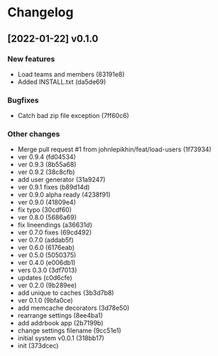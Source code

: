 * Changelog

** [2022-01-22] v0.1.0

*** New features

 - Load teams and members (83191e8)
 - Added INSTALL.txt (da5de69)

*** Bugfixes

 - Catch bad zip file exception (7ff60c6)

*** Other changes

 - Merge pull request #1 from johnlepikhin/feat/load-users (1f73934)
 - ver 0.9.4 (fd04534)
 - ver 0.9.3 (8b55a68)
 - ver 0.9.2 (38c8cfb)
 - add user generator (31a9247)
 - ver 0.9.1 fixes (b89d14d)
 - ver 0.9.0 alpha ready (4238f91)
 - ver 0.9.0 (41809e4)
 - fix typo (30cdf60)
 - ver 0.8.0 (5686a69)
 - fix lineendings (a36631d)
 - ver 0.7.0 fixes (69cd492)
 - ver 0.7.0 (addab5f)
 - ver 0.6.0 (6176eab)
 - ver 0.5.0 (5050375)
 - ver 0.4.0 (e006db1)
 - vers 0.3.0 (3df7013)
 - updates (c0d6cfe)
 - ver 0.2.0 (9b289ee)
 - add unique to caches (3b3d7b8)
 - ver 0.1.0 (9bfa0ce)
 - add memcache decorators (3d78e50)
 - rearrange settings (8ee4ba1)
 - add addrbook app (2b7199b)
 - change settings filename (9cc51e1)
 - initial system v0.0.1 (318bb17)
 - init (373dcec)
